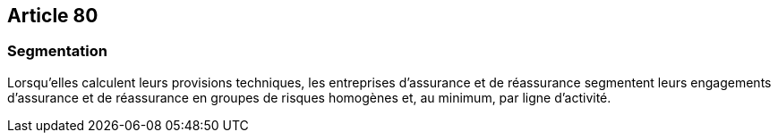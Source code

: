 == Article 80

=== Segmentation

Lorsqu'elles calculent leurs provisions techniques, les entreprises d'assurance et de réassurance segmentent leurs engagements d'assurance et de réassurance en groupes de risques homogènes et, au minimum, par ligne d'activité.